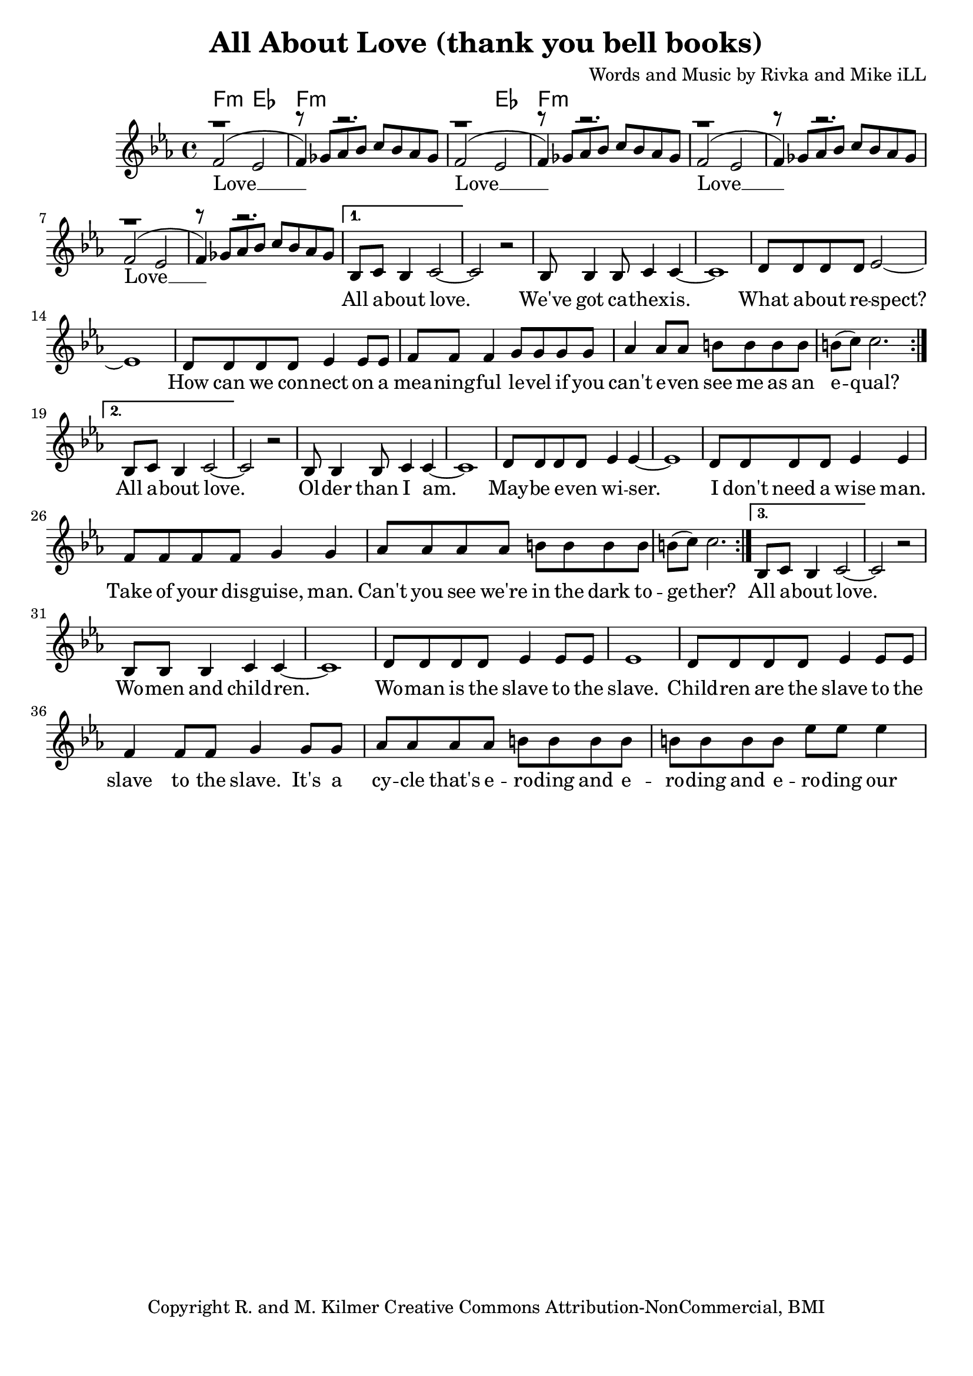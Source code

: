\version "2.19.45"
\paper{ print-page-number = ##f bottom-margin = 0.5\in }

\header {
  title = "All About Love (thank you bell books)"
  composer = "Words and Music by Rivka and Mike iLL"
  tagline = "Copyright R. and M. Kilmer Creative Commons Attribution-NonCommercial, BMI"
}

melody = \relative c' {
 \clef treble
 \key ees \major
 \time 4/4
 \set Score.voltaSpannerDuration = #(ly:make-moment 4/4)
 #(ly:expect-warning "cannot end volta")
 \repeat volta 3 {
 <<
	   \new Voice = "chorus" {
		 \voiceOne
		 f2( ees | f4) r2. | f2( ees | f4) r2. | 
		 f2( ees | f4) r2. | f2( ees | f4) r2. |
	   }
	   \new Voice = "instrumental" {
		 \voiceOne
		 r1 | r8 ges aes bes c bes aes ges | r1 | r8 ges aes bes c bes aes ges | 
		 r1 | r8 ges aes bes c bes aes ges | r1 | r8 ges aes bes c bes aes ges | 
	   }
 >>
	}
	\alternative {
		\context Voice = "verse" {
		   bes,8 c bes4 c2~ | c r | bes8 bes4 bes8 c4 c~ | c1 | % All about love ... cathexis
		   d8 d d d ees2~ | ees1 | d8 d d d ees4 ees8 ees | f8 f f4 g8 g g g | % How can ... on a
		   aes4 aes8 aes b b b b | b8( c) c2. | % meaningful ... equal
	   }
		\context Voice = "verse" {
		   bes,8 c bes4 c2~ | c r | bes8 bes4 bes8 c4 c~ | c1 | % All about love ... older than I am
		   d8 d d d ees4 ees~ | ees1 | d8 d d d ees4 ees | f8 f f f g4 g | % Maybe even wiser ... wise man
		   aes8 aes aes aes b b b b | b8( c) c2. | % Can't you see... together?
	   }
		\context Voice = "verse" {
		   bes,8 c bes4 c2~ | c r | bes8 bes bes4 c4 c~ | c1 | % All about love ... woman and children
		   d8 d d d ees4 ees8 ees | ees1 | d8 d d d ees4 ees8 ees | f4 f8 f g4 g8 g  | % Woman is the slave ... it's a
		   aes8 aes aes aes b b b b | b8 b b b ees ees ees4 | % cycle ... equal
	   }
	}

}


chorus =  \lyricmode {
 Love __  Love __ 
 Love __  Love __ 
}

verse =  \lyricmode {
	All a -- bout love. We've got ca -- 
	thex -- is. What a -- bout re -- spect?
	How can we con --
	nect on a 
	mea -- ning -- ful le -- vel if you
	can't e -- ven see me as an e -- qual?
	All a -- bout love. Ol -- der than 
	I am. May -- be e -- ven wi -- ser.
	I don't need a wise man.
	Take of your dis -- guise, man.
	Can't you see we're 
	in the dark to -- ge -- ther?
	All a -- bout love. Wo -- men and child -- ren.
	Wo -- man is the slave to the slave.
	Child -- ren are the slave to the 
	slave to the slave. It's a
	cy -- cle that's e -- ro -- ding and e -- ro -- ding and e --
	ro -- ding our
}


harmonies = \chordmode {
 f2:min ees | f1:min | f2:min ees | f1:min | 
}

\score {
 <<
   \new ChordNames {
     \set chordChanges = ##t
     \harmonies
   }
   \new Staff  {
     \new Voice = "main" { \melody }
   }
   \new Lyrics \lyricsto "chorus" \chorus
   \new Lyrics \lyricsto "verse" \verse
 >>

  
  \layout { 
   #(layout-set-staff-size 20)
   }
  \midi { 
  	\tempo 4 = 125
  }
  
}

%Additional Verses
\markup \fill-line {
\column {
""
  }
}

